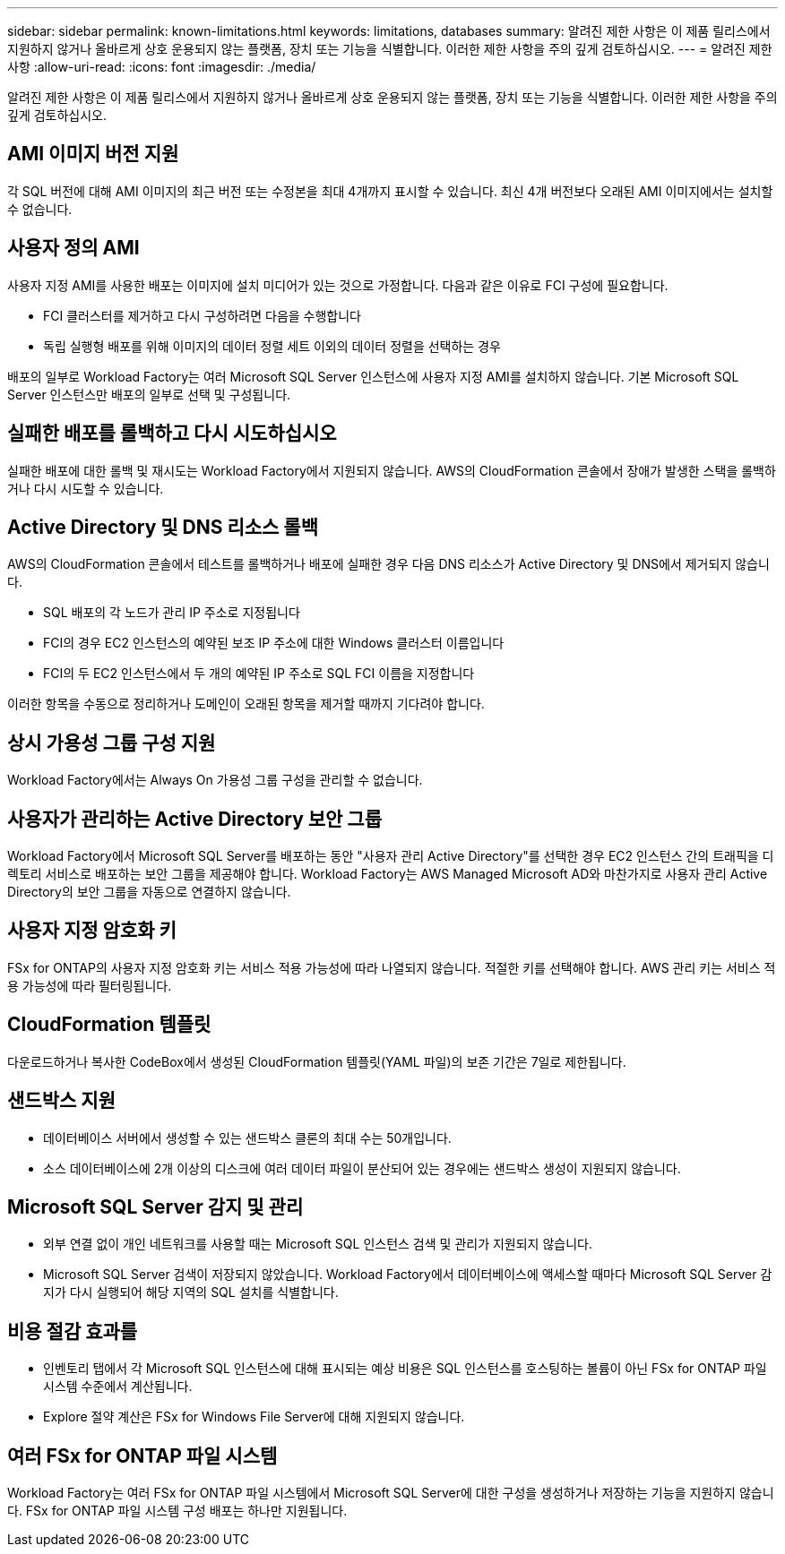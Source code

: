 ---
sidebar: sidebar 
permalink: known-limitations.html 
keywords: limitations, databases 
summary: 알려진 제한 사항은 이 제품 릴리스에서 지원하지 않거나 올바르게 상호 운용되지 않는 플랫폼, 장치 또는 기능을 식별합니다. 이러한 제한 사항을 주의 깊게 검토하십시오. 
---
= 알려진 제한 사항
:allow-uri-read: 
:icons: font
:imagesdir: ./media/


[role="lead"]
알려진 제한 사항은 이 제품 릴리스에서 지원하지 않거나 올바르게 상호 운용되지 않는 플랫폼, 장치 또는 기능을 식별합니다. 이러한 제한 사항을 주의 깊게 검토하십시오.



== AMI 이미지 버전 지원

각 SQL 버전에 대해 AMI 이미지의 최근 버전 또는 수정본을 최대 4개까지 표시할 수 있습니다. 최신 4개 버전보다 오래된 AMI 이미지에서는 설치할 수 없습니다.



== 사용자 정의 AMI

사용자 지정 AMI를 사용한 배포는 이미지에 설치 미디어가 있는 것으로 가정합니다. 다음과 같은 이유로 FCI 구성에 필요합니다.

* FCI 클러스터를 제거하고 다시 구성하려면 다음을 수행합니다
* 독립 실행형 배포를 위해 이미지의 데이터 정렬 세트 이외의 데이터 정렬을 선택하는 경우


배포의 일부로 Workload Factory는 여러 Microsoft SQL Server 인스턴스에 사용자 지정 AMI를 설치하지 않습니다. 기본 Microsoft SQL Server 인스턴스만 배포의 일부로 선택 및 구성됩니다.



== 실패한 배포를 롤백하고 다시 시도하십시오

실패한 배포에 대한 롤백 및 재시도는 Workload Factory에서 지원되지 않습니다. AWS의 CloudFormation 콘솔에서 장애가 발생한 스택을 롤백하거나 다시 시도할 수 있습니다.



== Active Directory 및 DNS 리소스 롤백

AWS의 CloudFormation 콘솔에서 테스트를 롤백하거나 배포에 실패한 경우 다음 DNS 리소스가 Active Directory 및 DNS에서 제거되지 않습니다.

* SQL 배포의 각 노드가 관리 IP 주소로 지정됩니다
* FCI의 경우 EC2 인스턴스의 예약된 보조 IP 주소에 대한 Windows 클러스터 이름입니다
* FCI의 두 EC2 인스턴스에서 두 개의 예약된 IP 주소로 SQL FCI 이름을 지정합니다


이러한 항목을 수동으로 정리하거나 도메인이 오래된 항목을 제거할 때까지 기다려야 합니다.



== 상시 가용성 그룹 구성 지원

Workload Factory에서는 Always On 가용성 그룹 구성을 관리할 수 없습니다.



== 사용자가 관리하는 Active Directory 보안 그룹

Workload Factory에서 Microsoft SQL Server를 배포하는 동안 "사용자 관리 Active Directory"를 선택한 경우 EC2 인스턴스 간의 트래픽을 디렉토리 서비스로 배포하는 보안 그룹을 제공해야 합니다. Workload Factory는 AWS Managed Microsoft AD와 마찬가지로 사용자 관리 Active Directory의 보안 그룹을 자동으로 연결하지 않습니다.



== 사용자 지정 암호화 키

FSx for ONTAP의 사용자 지정 암호화 키는 서비스 적용 가능성에 따라 나열되지 않습니다. 적절한 키를 선택해야 합니다. AWS 관리 키는 서비스 적용 가능성에 따라 필터링됩니다.



== CloudFormation 템플릿

다운로드하거나 복사한 CodeBox에서 생성된 CloudFormation 템플릿(YAML 파일)의 보존 기간은 7일로 제한됩니다.



== 샌드박스 지원

* 데이터베이스 서버에서 생성할 수 있는 샌드박스 클론의 최대 수는 50개입니다.
* 소스 데이터베이스에 2개 이상의 디스크에 여러 데이터 파일이 분산되어 있는 경우에는 샌드박스 생성이 지원되지 않습니다.




== Microsoft SQL Server 감지 및 관리

* 외부 연결 없이 개인 네트워크를 사용할 때는 Microsoft SQL 인스턴스 검색 및 관리가 지원되지 않습니다.
* Microsoft SQL Server 검색이 저장되지 않았습니다. Workload Factory에서 데이터베이스에 액세스할 때마다 Microsoft SQL Server 감지가 다시 실행되어 해당 지역의 SQL 설치를 식별합니다.




== 비용 절감 효과를

* 인벤토리 탭에서 각 Microsoft SQL 인스턴스에 대해 표시되는 예상 비용은 SQL 인스턴스를 호스팅하는 볼륨이 아닌 FSx for ONTAP 파일 시스템 수준에서 계산됩니다.
* Explore 절약 계산은 FSx for Windows File Server에 대해 지원되지 않습니다.




== 여러 FSx for ONTAP 파일 시스템

Workload Factory는 여러 FSx for ONTAP 파일 시스템에서 Microsoft SQL Server에 대한 구성을 생성하거나 저장하는 기능을 지원하지 않습니다. FSx for ONTAP 파일 시스템 구성 배포는 하나만 지원됩니다.
